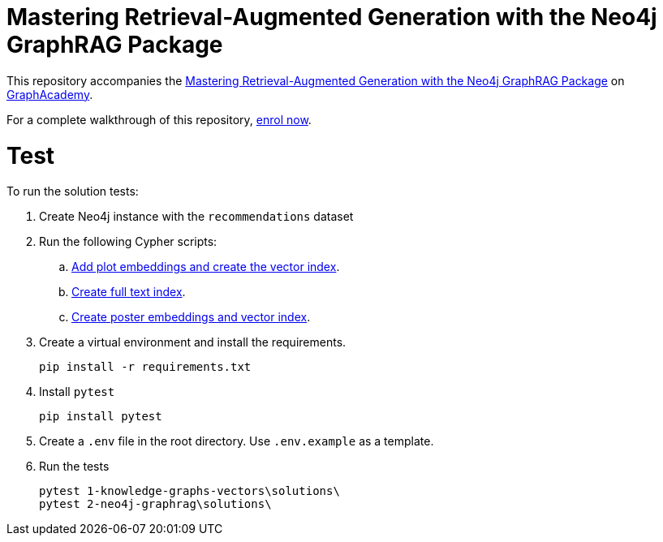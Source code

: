 = Mastering Retrieval-Augmented Generation with the Neo4j GraphRAG Package

This repository accompanies the link:graphacademy.neo4j.com/courses/genai-workshop[Mastering Retrieval-Augmented Generation with the Neo4j GraphRAG Package^] on link:graphacademy.neo4j.com/courses/genai-workshop[GraphAcademy^].

For a complete walkthrough of this repository, link:graphacademy.neo4j.com/courses/genai-workshop[enrol now^].


# Test

To run the solution tests: 

. Create Neo4j instance with the `recommendations` dataset
. Run the following Cypher scripts:
.. link:https://raw.githubusercontent.com/neo4j-graphacademy/courses/refs/heads/main/asciidoc/courses/genai-workshop-graphrag/modules/1-knowledge-graphs-vectors/lessons/3-search-vector/reset.cypher[Add plot embeddings and create the vector index^].
.. link:https://raw.githubusercontent.com/neo4j-graphacademy/courses/refs/heads/main/asciidoc/courses/genai-workshop-graphrag/modules/2-neo4j-graphrag/lessons/4-hybrid-retriever/reset.cypher[Create full text index^].
.. link:https://raw.githubusercontent.com/neo4j-graphacademy/courses/refs/heads/main/asciidoc/courses/genai-workshop-graphrag/modules/1-knowledge-graphs-vectors/lessons/5-create-vector-index/reset.cypher[Create poster embeddings and vector index^].
. Create a virtual environment and install the requirements.
+ 
[source,sh]
pip install -r requirements.txt
. Install `pytest`
+
[source,sh]
pip install pytest
. Create a `.env` file in the root directory. Use `.env.example` as a template.
. Run the tests
+
[source,sh]
pytest 1-knowledge-graphs-vectors\solutions\
pytest 2-neo4j-graphrag\solutions\

